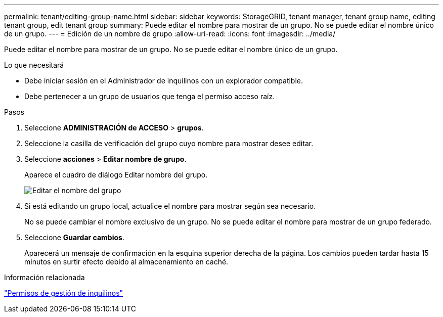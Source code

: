 ---
permalink: tenant/editing-group-name.html 
sidebar: sidebar 
keywords: StorageGRID, tenant manager, tenant group name, editing tenant group, edit tenant group 
summary: Puede editar el nombre para mostrar de un grupo. No se puede editar el nombre único de un grupo. 
---
= Edición de un nombre de grupo
:allow-uri-read: 
:icons: font
:imagesdir: ../media/


[role="lead"]
Puede editar el nombre para mostrar de un grupo. No se puede editar el nombre único de un grupo.

.Lo que necesitará
* Debe iniciar sesión en el Administrador de inquilinos con un explorador compatible.
* Debe pertenecer a un grupo de usuarios que tenga el permiso acceso raíz.


.Pasos
. Seleccione *ADMINISTRACIÓN de ACCESO* > *grupos*.
. Seleccione la casilla de verificación del grupo cuyo nombre para mostrar desee editar.
. Seleccione *acciones* > *Editar nombre de grupo*.
+
Aparece el cuadro de diálogo Editar nombre del grupo.

+
image::../media/edit_group_name.png[Editar el nombre del grupo]

. Si está editando un grupo local, actualice el nombre para mostrar según sea necesario.
+
No se puede cambiar el nombre exclusivo de un grupo. No se puede editar el nombre para mostrar de un grupo federado.

. Seleccione *Guardar cambios*.
+
Aparecerá un mensaje de confirmación en la esquina superior derecha de la página. Los cambios pueden tardar hasta 15 minutos en surtir efecto debido al almacenamiento en caché.



.Información relacionada
link:tenant-management-permissions.html["Permisos de gestión de inquilinos"]
